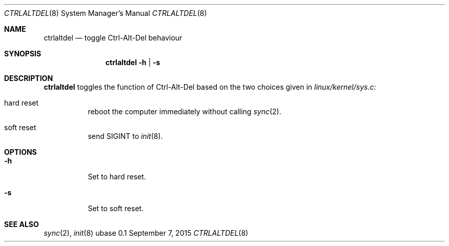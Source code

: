 .Dd September 7, 2015
.Dt CTRLALTDEL 8
.Os ubase 0.1
.Sh NAME
.Nm ctrlaltdel
.Nd toggle Ctrl-Alt-Del behaviour
.Sh SYNOPSIS
.Nm
.Fl h | s
.Sh DESCRIPTION
.Nm
toggles the function of Ctrl-Alt-Del based on the two choices given in
.Pa linux/kernel/sys.c :
.Bl -tag -width Ds
.It hard reset
reboot the computer immediately without calling
.Xr sync 2 .
.It soft reset
send SIGINT to
.Xr init 8 .
.El
.Sh OPTIONS
.Bl -tag -width Ds
.It Fl h
Set to hard reset.
.It Fl s
Set to soft reset.
.El
.Sh SEE ALSO
.Xr sync 2 ,
.Xr init 8
